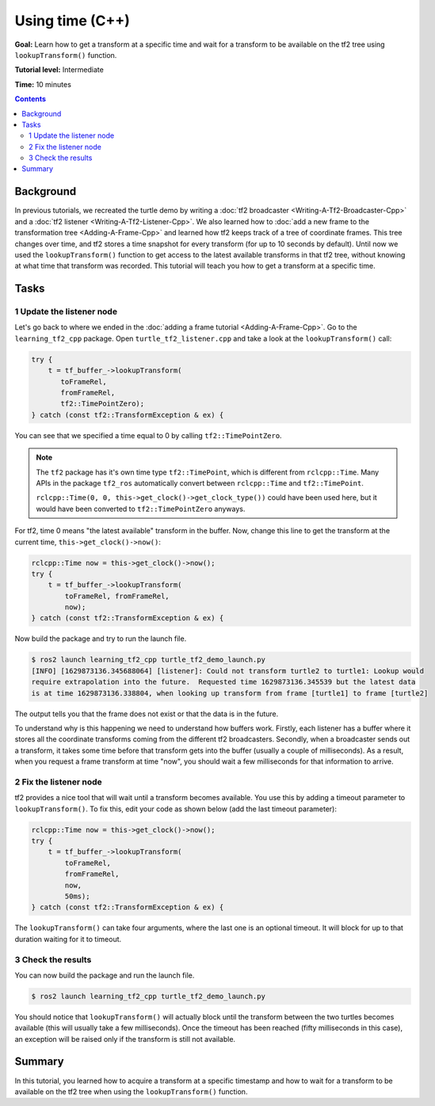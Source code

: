 .. redirect-from::

    Tutorials/Tf2/Learning-About-Tf2-And-Time-Cpp

.. _LearningAboutTf2AndTimeCpp:

Using time (C++)
================

**Goal:** Learn how to get a transform at a specific time and wait for a transform to be available on the tf2 tree using ``lookupTransform()`` function.

**Tutorial level:** Intermediate

**Time:** 10 minutes

.. contents:: Contents
   :depth: 2
   :local:

Background
----------

In previous tutorials, we recreated the turtle demo by writing a :doc:`tf2 broadcaster <Writing-A-Tf2-Broadcaster-Cpp>` and a :doc:`tf2 listener <Writing-A-Tf2-Listener-Cpp>`.
We also learned how to :doc:`add a new frame to the transformation tree <Adding-A-Frame-Cpp>` and learned how tf2 keeps track of a tree of coordinate frames.
This tree changes over time, and tf2 stores a time snapshot for every transform (for up to 10 seconds by default).
Until now we used the ``lookupTransform()`` function to get access to the latest available transforms in that tf2 tree, without knowing at what time that transform was recorded.
This tutorial will teach you how to get a transform at a specific time.

Tasks
-----

1 Update the listener node
^^^^^^^^^^^^^^^^^^^^^^^^^^

Let's go back to where we ended in the :doc:`adding a frame tutorial <Adding-A-Frame-Cpp>`.
Go to the ``learning_tf2_cpp`` package.
Open ``turtle_tf2_listener.cpp`` and take a look at the ``lookupTransform()`` call:

.. code-block:: C++

   try {
       t = tf_buffer_->lookupTransform(
          toFrameRel,
          fromFrameRel,
          tf2::TimePointZero);
   } catch (const tf2::TransformException & ex) {

You can see that we specified a time equal to 0 by calling ``tf2::TimePointZero``.

.. note::

    The ``tf2`` package has it's own time type ``tf2::TimePoint``, which is different from ``rclcpp::Time``.
    Many APIs in the package ``tf2_ros`` automatically convert between ``rclcpp::Time`` and ``tf2::TimePoint``.

    ``rclcpp::Time(0, 0, this->get_clock()->get_clock_type())`` could have been used here, but it would have been converted to ``tf2::TimePointZero`` anyways.

For tf2, time 0 means "the latest available" transform in the buffer.
Now, change this line to get the transform at the current time, ``this->get_clock()->now()``:

.. code-block:: C++

   rclcpp::Time now = this->get_clock()->now();
   try {
       t = tf_buffer_->lookupTransform(
           toFrameRel, fromFrameRel,
           now);
   } catch (const tf2::TransformException & ex) {

Now build the package and try to run the launch file.

.. code-block:: console

   $ ros2 launch learning_tf2_cpp turtle_tf2_demo_launch.py
   [INFO] [1629873136.345688064] [listener]: Could not transform turtle2 to turtle1: Lookup would
   require extrapolation into the future.  Requested time 1629873136.345539 but the latest data
   is at time 1629873136.338804, when looking up transform from frame [turtle1] to frame [turtle2]

The output tells you that the frame does not exist or that the data is in the future.

To understand why is this happening we need to understand how buffers work.
Firstly, each listener has a buffer where it stores all the coordinate transforms coming from the different tf2 broadcasters.
Secondly, when a broadcaster sends out a transform, it takes some time before that transform gets into the buffer (usually a couple of milliseconds).
As a result, when you request a frame transform at time "now", you should wait a few milliseconds for that information to arrive.

2 Fix the listener node
^^^^^^^^^^^^^^^^^^^^^^^

tf2 provides a nice tool that will wait until a transform becomes available.
You use this by adding a timeout parameter to ``lookupTransform()``.
To fix this, edit your code as shown below (add the last timeout parameter):

.. code-block:: C++

   rclcpp::Time now = this->get_clock()->now();
   try {
       t = tf_buffer_->lookupTransform(
           toFrameRel,
           fromFrameRel,
           now,
           50ms);
   } catch (const tf2::TransformException & ex) {

The ``lookupTransform()`` can take four arguments, where the last one is an optional timeout.
It will block for up to that duration waiting for it to timeout.

3 Check the results
^^^^^^^^^^^^^^^^^^^

You can now build the package and run the launch file.

.. code-block:: console

   $ ros2 launch learning_tf2_cpp turtle_tf2_demo_launch.py

You should notice that ``lookupTransform()`` will actually block until the transform between the two turtles becomes available (this will usually take a few milliseconds).
Once the timeout has been reached (fifty milliseconds in this case), an exception will be raised only if the transform is still not available.

Summary
-------

In this tutorial, you learned how to acquire a transform at a specific timestamp and how to wait for a transform to be available on the tf2 tree when using the ``lookupTransform()`` function.

